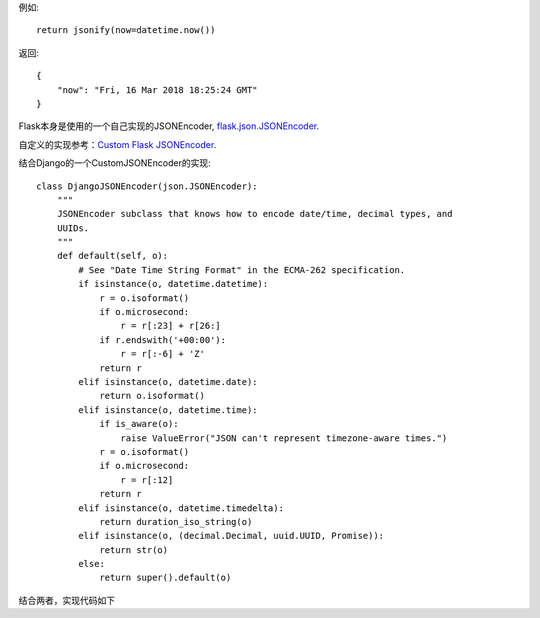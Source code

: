 例如::

    return jsonify(now=datetime.now())

返回::

    {
        "now": "Fri, 16 Mar 2018 18:25:24 GMT"
    }

Flask本身是使用的一个自己实现的JSONEncoder, flask.json.JSONEncoder_.

自定义的实现参考：`Custom Flask JSONEncoder`_.

.. _Custom Flask JSONEncoder: http://flask.pocoo.org/snippets/119/



结合Django的一个CustomJSONEncoder的实现::

    class DjangoJSONEncoder(json.JSONEncoder):
        """
        JSONEncoder subclass that knows how to encode date/time, decimal types, and
        UUIDs.
        """
        def default(self, o):
            # See "Date Time String Format" in the ECMA-262 specification.
            if isinstance(o, datetime.datetime):
                r = o.isoformat()
                if o.microsecond:
                    r = r[:23] + r[26:]
                if r.endswith('+00:00'):
                    r = r[:-6] + 'Z'
                return r
            elif isinstance(o, datetime.date):
                return o.isoformat()
            elif isinstance(o, datetime.time):
                if is_aware(o):
                    raise ValueError("JSON can't represent timezone-aware times.")
                r = o.isoformat()
                if o.microsecond:
                    r = r[:12]
                return r
            elif isinstance(o, datetime.timedelta):
                return duration_iso_string(o)
            elif isinstance(o, (decimal.Decimal, uuid.UUID, Promise)):
                return str(o)
            else:
                return super().default(o)


结合两者，实现代码如下

.. _flask.json.JSONEncoder: http://flask.pocoo.org/docs/0.12/api/#flask.json.JSONEncoder
